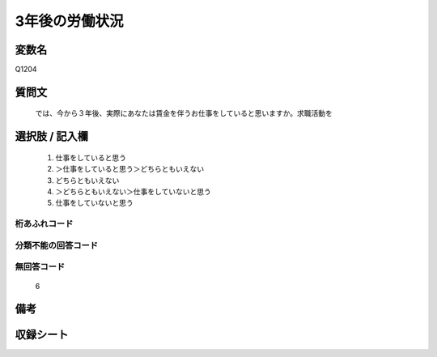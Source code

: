 .. title:: Q1204
.. rst-class:: item

====================================================================================================
3年後の労働状況
====================================================================================================

.. rst-class:: varname

変数名
==================

Q1204

.. rst-class:: question

質問文
==================


   では、今から３年後、実際にあなたは賃金を伴うお仕事をしていると思いますか。求職活動を



.. rst-class:: answer

選択肢 / 記入欄
======================

  1. 仕事をしていると思う
  2. ＞仕事をしていると思う＞どちらともいえない
  3. どちらともいえない
  4. ＞どちらともいえない＞仕事をしていないと思う
  5. 仕事をしていないと思う
  



.. rst-class:: overflow

桁あふれコード
-------------------------------
  


.. rst-class:: not_classified

分類不能の回答コード
-------------------------------------
  


.. rst-class:: not_available

無回答コード
-------------------------------------
  6


.. rst-class:: bikou

備考
==================
 



.. rst-class:: include_sheet

収録シート
=======================================
.. hlist::
   :columns: 3
   
   
   * p23_4
   
   * p24_4
   
   * p25_4
   
   * p26_4
   
   * p27_4
   
   * p28_4
   
   


.. index:: Q1204